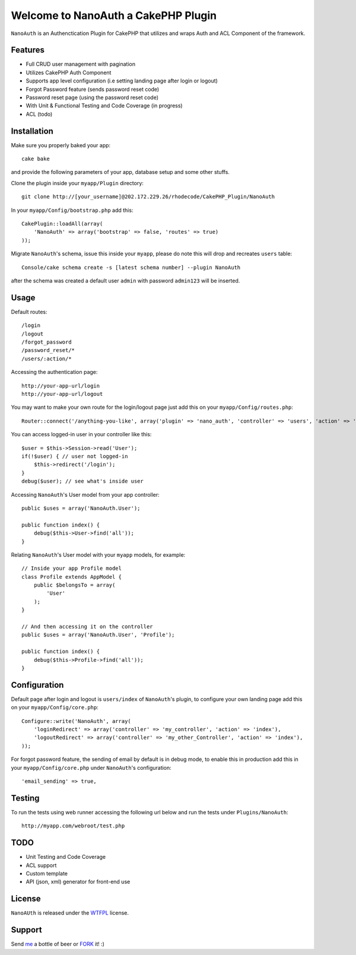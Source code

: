 =================================================
Welcome to NanoAuth a CakePHP Plugin
=================================================

``NanoAuth`` is an Authenctication Plugin for CakePHP  that utilizes and wraps Auth and ACL Component of the framework.   

Features
------------------

- Full CRUD user management with pagination
- Utilizes CakePHP Auth Component
- Supports app level configuration (i.e setting landing page after login or logout)
- Forgot Password feature (sends password reset code)
- Password reset page (using the password reset code)
- With Unit & Functional Testing and Code Coverage  (in progress)
- ACL (todo)


Installation
--------------

Make sure you properly baked your app::

    cake bake
  
and provide the following parameters of your app, database setup and some other stuffs.


Clone the plugin inside your ``myapp/Plugin`` directory::

    git clone http://[your_username]@202.172.229.26/rhodecode/CakePHP_Plugin/NanoAuth

In your ``myapp/Config/bootstrap.php`` add this::

    CakePlugin::loadAll(array(
        'NanoAuth' => array('bootstrap' => false, 'routes' => true)
    ));

Migrate ``NanoAuth``'s schema, issue this inside your ``myapp``, please do note this will drop and recreates ``users`` table:: 
    
    Console/cake schema create -s [latest schema number] --plugin NanoAuth

after the schema was created a default user ``admin`` with password ``admin123`` will be inserted.

Usage
--------------

Default routes::
    
    /login
    /logout
    /forgot_password
    /password_reset/*
    /users/:action/*

Accessing the authentication page::

    http://your-app-url/login
    http://your-app-url/logout

You may want to make your own route for the login/logout page just add this on your ``myapp/Config/routes.php``::

    Router::connect('/anything-you-like', array('plugin' => 'nano_auth', 'controller' => 'users', 'action' => 'login'));

You can access logged-in user in your controller like this::
    
    $user = $this->Session->read('User');
    if(!$user) { // user not logged-in
        $this->redirect('/login'); 
    }
    debug($user); // see what's inside user

Accessing ``NanoAuth``'s User model from your app controller::

    public $uses = array('NanoAuth.User');

    public function index() {
        debug($this->User->find('all'));
    }

Relating ``NanoAuth``'s User model with your ``myapp`` models, for example::

    // Inside your app Profile model
    class Profile extends AppModel {
        public $belongsTo = array(
            'User'
        );
    }

    // And then accessing it on the controller
    public $uses = array('NanoAuth.User', 'Profile');

    public function index() {
        debug($this->Profile->find('all'));
    }
    
Configuration
--------------

Default page after login and logout is ``users/index`` of ``NanoAuth``'s plugin, to configure your own landing page add this on your ``myapp/Config/core.php``::
    
    Configure::write('NanoAuth', array(
        'loginRedirect' => array('controller' => 'my_controller', 'action' => 'index'),
        'logoutRedirect' => array('controller' => 'my_other_Controller', 'action' => 'index'),
    ));

For forgot password feature, the sending of email by default is in debug mode, 
to enable this in production add this in your ``myapp/Config/core.php`` under ``NanoAuth``'s configuration::

    'email_sending' => true,

Testing
--------------

To run the tests using web runner accessing the following url below 
and run the tests under ``Plugins/NanoAuth``::
    
    http://myapp.com/webroot/test.php

TODO
----------------

- Unit Testing and Code Coverage
- ACL support
- Custom template
- API (json, xml) generator for front-end use 

License
-------

``NanoAUth`` is released under the WTFPL_ license.

Support
-----------------

Send me_ a bottle of beer or FORK_ it! :) 

.. _WTFPL: http://sam.zoy.org/wtfpl/
.. _me: dado@neseapl.com
.. _FORK: http://202.172.229.26/rhodecode/CakePHP_Plugin/NanoAuth/fork

